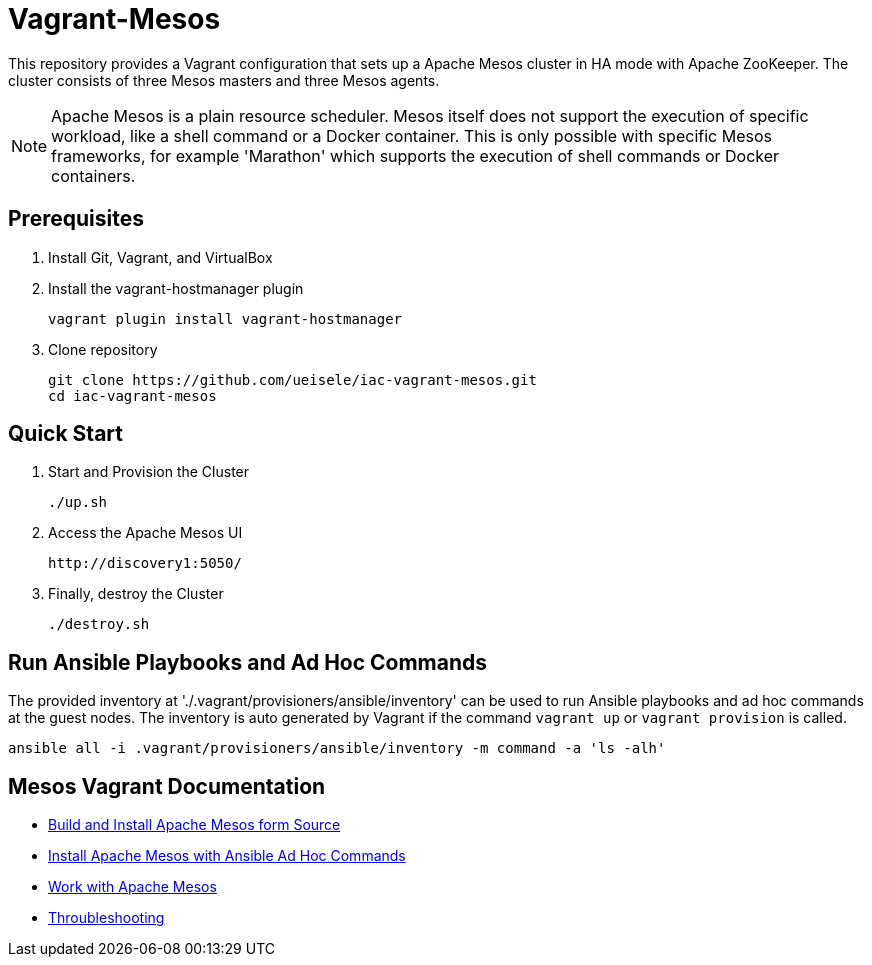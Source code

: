 = Vagrant-Mesos

This repository provides a Vagrant configuration that sets up a Apache Mesos cluster in HA mode with Apache ZooKeeper.
The cluster consists of three Mesos masters and three Mesos agents.

[NOTE]
====
Apache Mesos is a plain resource scheduler. Mesos itself does not support the execution of specific workload, like a shell command or a Docker container.
This is only possible with specific Mesos frameworks, for example 'Marathon' which supports the execution of shell commands or Docker containers.
====

== Prerequisites

. Install Git, Vagrant, and VirtualBox

. Install the vagrant-hostmanager plugin

    vagrant plugin install vagrant-hostmanager

. Clone repository

    git clone https://github.com/ueisele/iac-vagrant-mesos.git
    cd iac-vagrant-mesos

== Quick Start

. Start and Provision the Cluster

    ./up.sh

. Access the Apache Mesos UI

    http://discovery1:5050/

. Finally, destroy the Cluster

    ./destroy.sh

== Run Ansible Playbooks and Ad Hoc Commands

The provided inventory at './.vagrant/provisioners/ansible/inventory' can be used to run Ansible playbooks and ad hoc commands at the guest nodes.
The inventory is auto generated by Vagrant if the command `vagrant up` or `vagrant provision` is called.

[source,bash]
----
ansible all -i .vagrant/provisioners/ansible/inventory -m command -a 'ls -alh'
----

== Mesos Vagrant Documentation

* link:doc/build-mesos.adoc[Build and Install Apache Mesos form Source]
* link:doc/ansible-adhoc-mesos.adoc[Install Apache Mesos with Ansible Ad Hoc Commands]
* link:doc/execute-task-mesos.adoc[Work with Apache Mesos]
* link:doc/troubleshooting-mesos.adoc[Throubleshooting]
